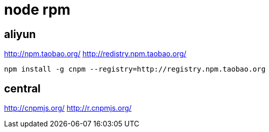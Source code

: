 
= node rpm

== aliyun

http://npm.taobao.org/
http://redistry.npm.taobao.org/

[source, shell script]
----
npm install -g cnpm --registry=http://registry.npm.taobao.org

----

== central

http://cnpmjs.org/
http://r.cnpmjs.org/
